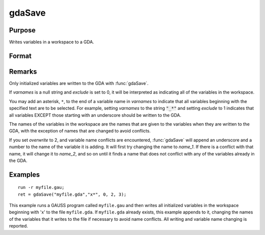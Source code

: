 
gdaSave
==============================================

Purpose
----------------

Writes variables in a workspace to a GDA.

Format
----------------
.. function:: ret = gdaSave(filename, varnames, exclude, overwrite, report)

    :param filename: name of data file.
    :type filename: string

    :param varnames: names of variables in the workspace to include or exclude.
    :type varnames: string or NxK string array

    :param exclude: include/exclude flag:

        .. csv-table::
            :widths: auto

            "0", "include all variables contained in *varnames*."
            "1", "exclude all variables contained in *varnames*."

    :type exclude: scalar

    :param overwrite: controls the overwriting of the file and variables in the file:

        .. csv-table::
            :widths: auto

            "0", "if file exists, return with an error code."
            "1", "if file exists, overwrite completely."
            "2", "if file exists, append to file, appending to variable names if necessary to avoid name conflicts."
            "3", "if file exists, update file. When a name conflict occurs, update the existing variable in the file with the new variable."

    :type overwrite: scalar

    :param report: controls reporting:

        .. csv-table::
            :widths: auto

            "0", "no reporting."
            "1", "report only name changes (note that name changes occur only when *overwrite* is set to 2)."
            "3", "report everything."

    :type report: scalar

    :returns: **retcode** (*scalar*) - return code, 0 if successful, otherwise one of the following error codes:

        .. csv-table::
            :widths: auto

            "1", "Null file name."
            "3", "File write error."
            "4", "File read error."
            "5", "Invalid file type."
            "6", "File exists and  overwrite set to 0."
            "7", "Cannot create file."
            "14", "File too large to be read on current platform."
            "16", "Cannot write to GDA - version outdated."
            "17", "Type mismatch."

Remarks
-------

Only initialized variables are written to the GDA with :func:`gdaSave`.

If *varnames* is a null string and *exclude* is set to 0, it will be
interpreted as indicating all of the variables in the workspace.

You may add an asterisk, ``*``, to the end of a variable name in *varnames*
to indicate that all variables beginning with the specified text are to
be selected. For example, setting *varnames* to the string :code:`"_*"` and
setting *exclude* to 1 indicates that all variables EXCEPT those starting
with an underscore should be written to the GDA.

The names of the variables in the workspace are the names that are given
to the variables when they are written to the GDA, with the exception of
names that are changed to avoid conflicts.

If you set *overwrite* to 2, and variable name conflicts are encountered,
:func:`gdaSave` will append an underscore and a number to the name of the
variable it is adding. It will first try changing the name to *name_1*. If
there is a conflict with that name, it will change it to *name_2*, and so
on until it finds a name that does not conflict with any of the
variables already in the GDA.


Examples
----------------

::

    run -r myfile.gau;
    ret = gdaSave("myfile.gda","x*", 0, 2, 3);

This example runs a GAUSS program called ``myfile.gau`` and then
writes all initialized variables in the workspace beginning with 'x'
to the file ``myfile.gda``. If ``myfile.gda`` already
exists, this example appends to it, changing the names of the variables
that it writes to the file if necessary to avoid name conflicts. All writing
and variable name changing is reported.

.. seealso:: Functions :func:`gdaLoad`
